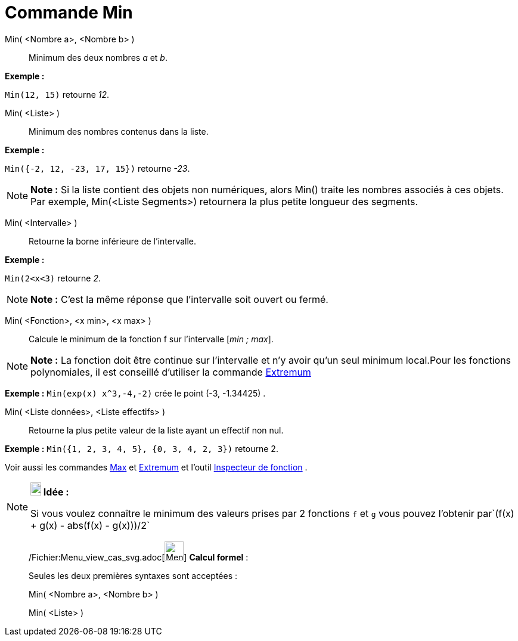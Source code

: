 = Commande Min
:page-en: commands/Min_Command
ifdef::env-github[:imagesdir: /fr/modules/ROOT/assets/images]

Min( <Nombre a>, <Nombre b> )::
  Minimum des deux nombres _a_ et _b_.

[EXAMPLE]
====

*Exemple :*

`++Min(12, 15)++` retourne _12_.

====

Min( <Liste> )::
  Minimum des nombres contenus dans la liste.

[EXAMPLE]
====

*Exemple :*

`++Min({-2, 12, -23, 17, 15})++` retourne _-23_.

====

[NOTE]
====

*Note :* Si la liste contient des objets non numériques, alors Min() traite les nombres associés à ces objets. Par
exemple, Min(<Liste Segments>) retournera la plus petite longueur des segments.

====

Min( <Intervalle> )::
  Retourne la borne inférieure de l'intervalle.

[EXAMPLE]
====

*Exemple :*

`++Min(2<x<3)++` retourne _2_.

====

[NOTE]
====

*Note :* C'est la même réponse que l'intervalle soit ouvert ou fermé.

====

Min( <Fonction>, <x min>, <x max> )::
  Calcule le minimum de la fonction f sur l'intervalle [_min ; max_].

[NOTE]
====

*Note :* La fonction doit être continue sur l'intervalle et n'y avoir qu'un seul minimum local.Pour les fonctions
polynomiales, il est conseillé d'utiliser la commande xref:/commands/Extremum.adoc[Extremum]
====

[EXAMPLE]
====

*Exemple :* `++Min(exp(x) x^3,-4,-2)++` crée le point (-3, -1.34425) .

====

Min( <Liste données>, <Liste effectifs> )::
  Retourne la plus petite valeur de la liste ayant un effectif non nul.

[EXAMPLE]
====

*Exemple :* `++Min({1, 2, 3, 4, 5}, {0, 3, 4, 2, 3})++` retourne 2.

====

Voir aussi les commandes xref:/commands/Max.adoc[Max] et xref:/commands/Extremum.adoc[Extremum] et l'outil
xref:/tools/Inspecteur_de_fonction.adoc[Inspecteur de fonction] .

[NOTE]
====

*image:18px-Bulbgraph.png[Note,title="Note",width=18,height=22] Idée :*

Si vous voulez connaître le minimum des valeurs prises par 2 fonctions `++f++` et `++g++` vous pouvez l'obtenir
par`++(f(x) + g(x) - abs(f(x) - g(x)))/2++`

====

____________________________________________________________

/Fichier:Menu_view_cas_svg.adoc[image:32px-Menu_view_cas.svg.png[Menu view cas.svg,width=32,height=32]] *Calcul
formel* :

Seules les deux premières syntaxes sont acceptées :

Min( <Nombre a>, <Nombre b> )

Min( <Liste> )
